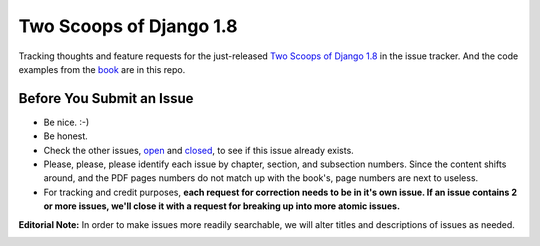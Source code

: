Two Scoops of Django 1.8
===================================================

Tracking thoughts and feature requests for the just-released `Two Scoops of Django 1.8`_ in the issue tracker. And the code examples from the book_ are in this repo.

Before You Submit an Issue
----------------------------

* Be nice. :-)
* Be honest.
* Check the other issues, open_ and closed_, to see if this issue already exists.
* Please, please, please identify each issue by chapter, section, and subsection numbers. Since the content shifts around, and the PDF pages numbers do not match up with the book's, page numbers are next to useless.
* For tracking and credit purposes, **each request for correction needs to be in it's own issue. If an issue contains 2 or more issues, we'll close it with a request for breaking up into more atomic issues.**

**Editorial Note:** In order to make issues more readily searchable, we will alter titles and descriptions of issues as needed.

.. image:: http://twoscoops.smugmug.com/Two-Scoops-Press-Media-Kit/i-HZqTR3Z/0/S/two-scoops-1.8-ebook-S.jpg
   :name: Two Scoops Logo
   :align: center
   :alt: Two Scoops of Django
   :target: http://twoscoopspress.org/products/two-scoops-of-django-1-8

.. _open: https://github.com/twoscoops/two-scoops-of-django-1.8/issues?state=open
.. _closed: https://github.com/twoscoops/two-scoops-of-django-1.8/issues?state=closed
.. _FAQ: http://twoscoopspress.com/products/two-scoops-of-django-1.8#FAQ


.. _`Two Scoops of Django 1.8`: http://twoscoopspress.org/products/two-scoops-of-django-1-8
.. _book: http://twoscoopspress.org/products/two-scoops-of-django-1-8


.. _`Two Scoops of Django: Best Practices for Django 1.8`: http://twoscoopspress.org/products/two-scoops-of-django-1-8
